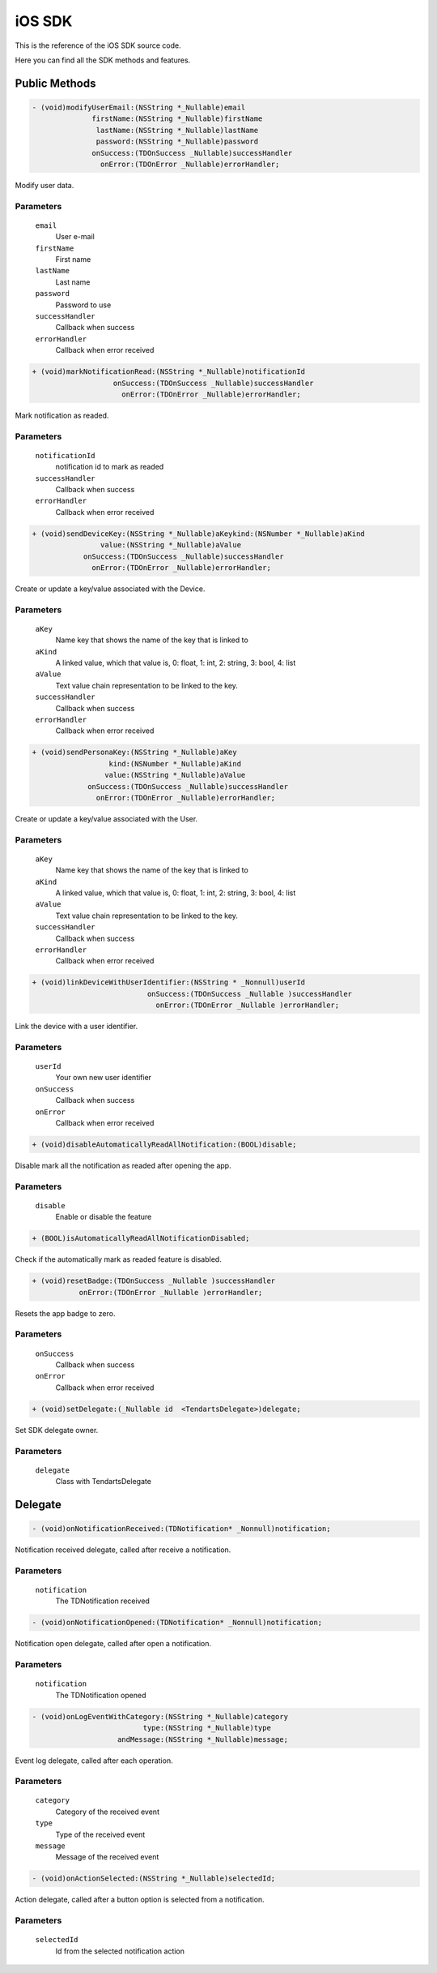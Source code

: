 .. _ios-sdk-reference:

=======
iOS SDK
=======

This is the reference of the iOS SDK source code. 

Here you can find all the SDK methods and features.

Public Methods
--------------

.. code-block:: objc 

		- (void)modifyUserEmail:(NSString *_Nullable)email
			      firstName:(NSString *_Nullable)firstName
			       lastName:(NSString *_Nullable)lastName
			       password:(NSString *_Nullable)password
			      onSuccess:(TDOnSuccess _Nullable)successHandler
			        onError:(TDOnError _Nullable)errorHandler;


Modify user data.

Parameters
^^^^^^^^^^

 	``email`` 
 		User e-mail

 	``firstName``
 		First name

	``lastName``
		Last name

	``password``
		Password to use

	``successHandler``
		Callback when success

	``errorHandler``
		Callback when error received

.. code-block:: objc 

		+ (void)markNotificationRead:(NSString *_Nullable)notificationId
                 		   onSuccess:(TDOnSuccess _Nullable)successHandler
				     onError:(TDOnError _Nullable)errorHandler;


Mark notification as readed.

Parameters
^^^^^^^^^^

 	``notificationId`` 
 		notification id to mark as readed

	``successHandler``
		Callback when success

	``errorHandler``
		Callback when error received

.. code-block:: objc 

		+ (void)sendDeviceKey:(NSString *_Nullable)aKeykind:(NSNumber *_Nullable)aKind
                		value:(NSString *_Nullable)aValue
            		    onSuccess:(TDOnSuccess _Nullable)successHandler
              		      onError:(TDOnError _Nullable)errorHandler;


Create or update a key/value associated with the Device.

Parameters
^^^^^^^^^^

 	``aKey`` 
 		Name key that shows the name of the key that is linked to

 	``aKind``
 		A linked value, which that value is, 0: float, 1: int, 2: string, 3: bool, 4: list

	``aValue``
		Text value chain representation to be linked to the key.

	``successHandler``
		Callback when success

	``errorHandler``
		Callback when error received


.. code-block:: objc 

		+ (void)sendPersonaKey:(NSString *_Nullable)aKey
           		          kind:(NSNumber *_Nullable)aKind
                 		 value:(NSString *_Nullable)aValue
             		     onSuccess:(TDOnSuccess _Nullable)successHandler
               		       onError:(TDOnError _Nullable)errorHandler;


Create or update a key/value associated with the User.

Parameters
^^^^^^^^^^

 	``aKey`` 
 		Name key that shows the name of the key that is linked to

 	``aKind``
 		A linked value, which that value is, 0: float, 1: int, 2: string, 3: bool, 4: list

	``aValue``
		Text value chain representation to be linked to the key.

	``successHandler``
		Callback when success

	``errorHandler``
		Callback when error received


.. code-block:: objc 

		+ (void)linkDeviceWithUserIdentifier:(NSString * _Nonnull)userId
					   onSuccess:(TDOnSuccess _Nullable )successHandler
					     onError:(TDOnError _Nullable )errorHandler;


Link the device with a user identifier.

Parameters
^^^^^^^^^^

 	``userId`` 
 		Your own new user identifier

	``onSuccess``
		Callback when success

	``onError``
		Callback when error received


.. code-block:: objc 

		+ (void)disableAutomaticallyReadAllNotification:(BOOL)disable;


Disable mark all the notification as readed after opening the app.

Parameters
^^^^^^^^^^

 	``disable`` 
 		Enable or disable the feature


.. code-block:: objc 

		+ (BOOL)isAutomaticallyReadAllNotificationDisabled;


Check if the automatically mark as readed feature is disabled.


.. code-block:: objc 

		+ (void)resetBadge:(TDOnSuccess _Nullable )successHandler
			   onError:(TDOnError _Nullable )errorHandler;


Resets the app badge to zero.

Parameters
^^^^^^^^^^

	``onSuccess``
		Callback when success

	``onError``
		Callback when error received

.. code-block:: objc 

		+ (void)setDelegate:(_Nullable id  <TendartsDelegate>)delegate;


Set SDK delegate owner.

Parameters
^^^^^^^^^^

 	``delegate`` 
 		Class with TendartsDelegate


Delegate
--------

.. code-block:: objc 

		- (void)onNotificationReceived:(TDNotification* _Nonnull)notification;


Notification received delegate, called after receive a notification. 

Parameters
^^^^^^^^^^

 	``notification`` 
 		The TDNotification received


.. code-block:: objc 

		- (void)onNotificationOpened:(TDNotification* _Nonnull)notification;


Notification open delegate, called after open a notification. 

Parameters
^^^^^^^^^^

 	``notification`` 
 		The TDNotification opened


.. code-block:: objc 

		- (void)onLogEventWithCategory:(NSString *_Nullable)category 
					  type:(NSString *_Nullable)type
		    		    andMessage:(NSString *_Nullable)message;


Event log delegate, called after each operation. 

Parameters
^^^^^^^^^^

 	``category`` 
 		Category of the received event

 	``type``
 		Type of the received event

	``message``
		Message of the received event


.. code-block:: objc 

		- (void)onActionSelected:(NSString *_Nullable)selectedId;


Action delegate, called after a button option is selected from a notification. 

Parameters
^^^^^^^^^^

 	``selectedId`` 
 		Id from the selected notification action